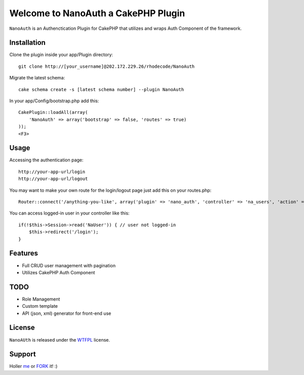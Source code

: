=================================================
Welcome to NanoAuth a CakePHP Plugin
=================================================

``NanoAuth`` is an Authenctication Plugin for CakePHP  that utilizes and wraps Auth Component of the framework.   

Installation
--------------

Clone the plugin inside your app/Plugin directory::

    git clone http://[your_username]@202.172.229.26/rhodecode/NanoAuth

Migrate the latest schema::

    cake schema create -s [latest schema number] --plugin NanoAuth

In your app/Config/bootstrap.php add this::

    CakePlugin::loadAll(array(
        'NanoAuth' => array('bootstrap' => false, 'routes' => true)
    ));
    <F3>

Usage
--------------

Accessing the authentication page::

    http://your-app-url/login
    http://your-app-url/logout

You may want to make your own route for the login/logout page just add this on your routes.php::

    Router::connect('/anything-you-like', array('plugin' => 'nano_auth', 'controller' => 'na_users', 'action' => 'login'));

You can access logged-in user in your controller like this::

    if(!$this->Session->read('NaUser')) { // user not logged-in
        $this->redirect('/login'); 
    }

Features
------------------

- Full CRUD user management with pagination
- Utilizes CakePHP Auth Component
    
TODO
----------------

- Role Management 
- Custom template
- API (json, xml) generator for front-end use 

License
-------

``NanoAUth`` is released under the WTFPL_ license.

Support
-----------------

Holler me_ or FORK_ it! :) 

.. _WTFPL: http://sam.zoy.org/wtfpl/
.. _me: dado@neseapl.com
.. _FORK: http://202.172.229.26/rhodecode/NanoAuth/fork


